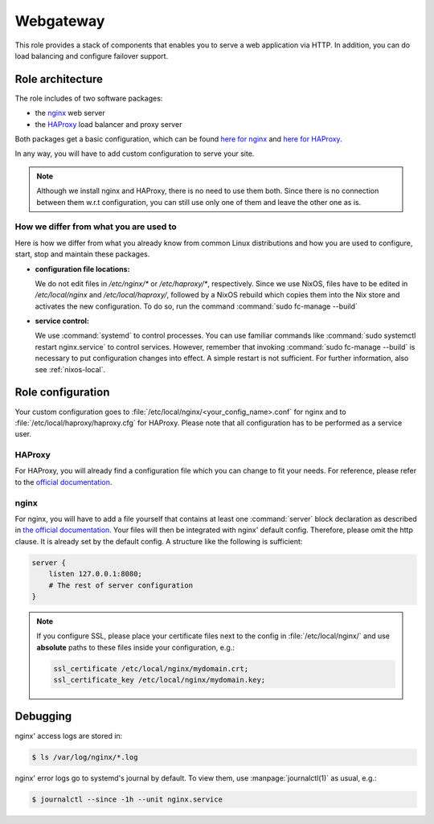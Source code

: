 .. _nixos-webgateway:

Webgateway
==========

This role provides a stack of components that enables you to serve a web
application via HTTP. In addition, you can do load balancing and configure
failover support.

Role architecture
-----------------

The role includes of two software packages:

* the `nginx <http://nginx.org/>`_ web server
* the `HAProxy <http://www.haproxy.org/>`_ load balancer and proxy server

Both packages get a basic configuration, which can be found `here for nginx <https://github.com/flyingcircusio/nixpkgs/blob/fc-15.09-dev/nixos/modules/flyingcircus/roles/nginx.nix>`_ and `here for HAProxy <https://github.com/flyingcircusio/nixpkgs/blob/fc-15.09-dev/nixos/modules/flyingcircus/roles/haproxy.nix>`_.

In any way, you will have to add custom configuration to serve your site.

.. note:: Although we install nginx and HAProxy, there is no need to use them
   both. Since there is no connection between them w.r.t configuration, you can
   still use only one of them and leave the other one as is.

How we differ from what you are used to
~~~~~~~~~~~~~~~~~~~~~~~~~~~~~~~~~~~~~~~

Here is how we differ from what you already know from common Linux distributions
and how you are used to configure, start, stop and maintain these packages.

* **configuration file locations:**

  We do not edit files in `/etc/nginx/*` or `/etc/haproxy/*`, respectively.
  Since we use NixOS, files have to be edited in `/etc/local/nginx` and
  `/etc/local/haproxy/`, followed by a NixOS rebuild which copies them into the
  Nix store and activates the new configuration. To do so, run the command
  :command:`sudo fc-manage --build`

* **service control:**

  We use :command:`systemd` to control processes. You can use familiar commands
  like :command:`sudo systemctl restart nginx.service` to control services.
  However, remember that invoking :command:`sudo fc-manage --build` is
  necessary to put configuration changes into effect. A simple restart is not
  sufficient. For further information, also see :ref:`nixos-local`.

Role configuration
------------------

Your custom configuration goes to
:file:`/etc/local/nginx/<your_config_name>.conf` for nginx and to
:file:`/etc/local/haproxy/haproxy.cfg` for HAProxy. Please note that all
configuration has to be performed as a service user.

HAProxy
~~~~~~~

For HAProxy, you will already find a configuration file which you can change to
fit your needs. For reference, please refer to the `official documentation <http://cbonte.github.io/haproxy-dconv/configuration-1.5.html>`_.


.. _nixos-nginx:

nginx
~~~~~

For nginx, you will have to add a file yourself that contains at least one
:command:`server` block declaration as described in `the official documentation
<https://www.nginx.com/resources/admin-guide/nginx-web-server/>`_. Your files
will then be integrated with nginx' default config. Therefore, please omit
the http clause. It is already set by the default config. A structure like the
following is sufficient:

.. code-block:: console

   server {
       listen 127.0.0.1:8080;
       # The rest of server configuration
   }

.. note::

   If you configure SSL, please place your certificate files next to the config
   in :file:`/etc/local/nginx/` and use **absolute** paths to these files inside
   your configuration, e.g.:

   .. code-block:: console

      ssl_certificate /etc/local/nginx/mydomain.crt;
      ssl_certificate_key /etc/local/nginx/mydomain.key;


Debugging
---------

nginx' access logs are stored in:

.. code-block:: console

   $ ls /var/log/nginx/*.log

nginx' error logs go to systemd's journal by default. To view them, use
:manpage:`journalctl(1)` as usual, e.g.:

.. code-block:: console

   $ journalctl --since -1h --unit nginx.service
